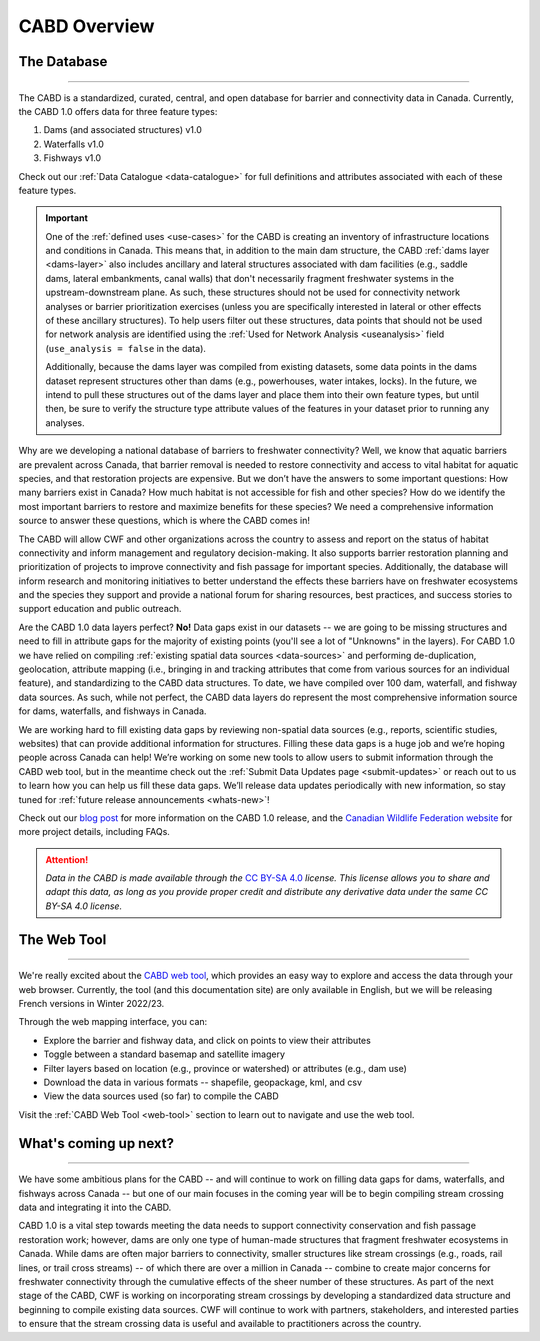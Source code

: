 .. _cabd-overview:

===================
CABD Overview
===================

The Database
------------

-----

The CABD is a standardized, curated, central, and open database for barrier and connectivity data in Canada. Currently, the CABD 1.0 offers data for three feature types:

#.	Dams (and associated structures) v1.0
#.	Waterfalls v1.0
#.	Fishways v1.0

Check out our :ref:`Data Catalogue <data-catalogue>` for full definitions and attributes associated with each of these feature types.

.. important::
   One of the :ref:`defined uses <use-cases>` for the CABD is creating an inventory of infrastructure locations and conditions in Canada. This means that, in addition to the main dam structure, the CABD :ref:`dams layer <dams-layer>` also includes ancillary and lateral structures associated with dam facilities (e.g., saddle dams, lateral embankments, canal walls) that don't necessarily fragment freshwater systems in the upstream-downstream plane. As such, these structures should not be used for connectivity network analyses or barrier prioritization exercises (unless you are specifically interested in lateral or other effects of these ancillary structures). To help users filter out these structures, data points that should not be used for network analysis are identified using the :ref:`Used for Network Analysis <useanalysis>` field (``use_analysis = false`` in the data).

   Additionally, because the dams layer was compiled from existing datasets, some data points in the dams dataset represent structures other than dams (e.g., powerhouses, water intakes, locks). In the future, we intend to pull these structures out of the dams layer and place them into their own feature types, but until then, be sure to verify the structure type attribute values of the features in your dataset prior to running any analyses.

Why are we developing a national database of barriers to freshwater connectivity? Well, we know that aquatic barriers are prevalent across Canada, that barrier removal is needed to restore connectivity and access to vital habitat for aquatic species, and that restoration projects are expensive. But we don’t have the answers to some important questions: How many barriers exist in Canada? How much habitat is not accessible for fish and other species? How do we identify the most important barriers to restore and maximize benefits for these species? We need a comprehensive information source to answer these questions, which is where the CABD comes in!

The CABD will allow CWF and other organizations across the country to assess and report on the status of habitat connectivity and inform management and regulatory decision-making. It also supports barrier restoration planning and prioritization of projects to improve connectivity and fish passage for important species. Additionally, the database will inform research and monitoring initiatives to better understand the effects these barriers have on freshwater ecosystems and the species they support and provide a national forum for sharing resources, best practices, and success stories to support education and public outreach.

Are the CABD 1.0 data layers perfect? **No!** Data gaps exist in our datasets -- we are going to be missing structures and need to fill in attribute gaps for the majority of existing points (you'll see a lot of "Unknowns" in the layers). For CABD 1.0 we have relied on compiling :ref:`existing spatial data sources <data-sources>` and performing de-duplication, geolocation, attribute mapping (i.e., bringing in and tracking attributes that come from various sources for an individual feature), and standardizing to the CABD data structures. To date, we have compiled over 100 dam, waterfall, and fishway data sources. As such, while not perfect, the CABD data layers do represent the most comprehensive information source for dams, waterfalls, and fishways in Canada.

We are working hard to fill existing data gaps by reviewing non-spatial data sources (e.g., reports, scientific studies, websites) that can provide additional information for structures. Filling these data gaps is a huge job and we’re hoping people across Canada can help! We’re working on some new tools to allow users to submit information through the CABD web tool, but in the meantime check out the :ref:`Submit Data Updates page <submit-updates>` or reach out to us to learn how you can help us fill these data gaps. We’ll release data updates periodically with new information, so stay tuned for :ref:`future release announcements <whats-new>`!

Check out our `blog post <INSERT LINK TO BLOG POST HERE>`_ for more information on the CABD 1.0 release, and the `Canadian Wildlife Federation website <https://cwf-fcf.org/en/explore/fish-passage/aquatic-barrier-database.html>`_ for more project details, including FAQs.

.. attention::

   *Data in the CABD is made available through the* `CC BY-SA 4.0 <https://creativecommons.org/licenses/by-sa/4.0/>`_ *license. This license allows you to share and adapt this data, as long as you provide proper credit and distribute any derivative data under the same CC BY-SA 4.0 license.*

The Web Tool
------------

-----

We're really excited about the `CABD web tool <https://aquaticbarriers.ca/>`_, which provides an easy way to explore and access the data through your web browser. Currently, the tool (and this documentation site) are only available in English, but we will be releasing French versions in Winter 2022/23.

Through the web mapping interface, you can:

- Explore the barrier and fishway data, and click on points to view their attributes
- Toggle between a standard basemap and satellite imagery
- Filter layers based on location (e.g., province or watershed) or attributes (e.g., dam use)
- Download the data in various formats -- shapefile, geopackage, kml, and csv
- View the data sources used (so far) to compile the CABD

Visit the :ref:`CABD Web Tool <web-tool>` section to learn out to navigate and use the web tool.

What's coming up next?
----------------------

-----

We have some ambitious plans for the CABD -- and will continue to work on filling data gaps for dams, waterfalls, and fishways across Canada -- but one of our main focuses in the coming year will be to begin compiling stream crossing data and integrating it into the CABD.

CABD 1.0 is a vital step towards meeting the data needs to support connectivity conservation and fish passage restoration work; however, dams are only one type of human-made structures that fragment freshwater ecosystems in Canada. While dams are often major barriers to connectivity, smaller structures like stream crossings (e.g., roads, rail lines, or trail cross streams) -- of which there are over a million in Canada -- combine to create major concerns for freshwater connectivity through the cumulative effects of the sheer number of these structures. As part of the next stage of the CABD, CWF is working on incorporating stream crossings by developing a standardized data structure and beginning to compile existing data sources. CWF will continue to work with partners, stakeholders, and interested parties to ensure that the stream crossing data is useful and available to practitioners across the country.

